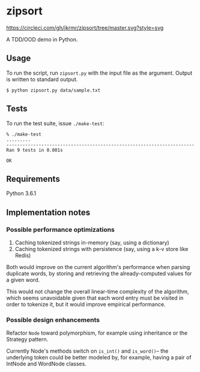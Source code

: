 * zipsort

  #+ATTR_HTML: title="Circle CI status"
  [[https://circleci.com/gh/jkrmr/zipsort/tree/master][https://circleci.com/gh/jkrmr/zipsort/tree/master.svg?style=svg]]

A TDD/OOD demo in Python.

** Usage

   To run the script, run ~zipsort.py~ with the input file as the argument.
   Output is written to standard output.

   #+BEGIN_SRC shell
   $ python zipsort.py data/sample.txt
   #+END_SRC

** Tests

   To run the test suite, issue ~./make-test~:

   #+BEGIN_SRC
   % ./make-test
   .........
   ----------------------------------------------------------------------
   Ran 9 tests in 0.001s

   OK
   #+END_SRC

** Requirements

   Python 3.6.1

** Implementation notes

*** Possible performance optimizations

   1. Caching tokenized strings in-memory (say, using a dictionary)
   2. Caching tokenized strings with persistence (say, using a k-v store like Redis)

   Both would improve on the current algorithm's performance when parsing
   duplicate words, by storing and retrieving the already-computed values for a
   given word.

   This would not change the overall linear-time complexity of the algorithm,
   which seems unavoidable given that each word entry must be visited in order
   to tokenize it, but it would improve empirical performance.

*** Possible design enhancements

   Refactor ~Node~ toward polymorphism, for example using inheritance or the
   Strategy pattern.

   Currently Node's methods switch on ~is_int()~ and ~is_word()~-- the
   underlying token could be better modeled by, for example, having a pair of
   IntNode and WordNode classes.

